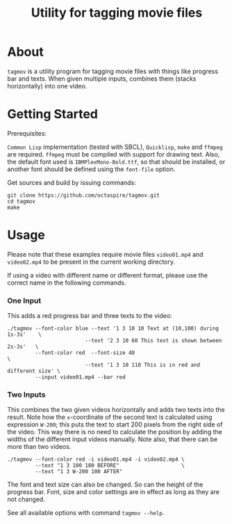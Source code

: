 #+TITLE: Utility for tagging movie files

* About

~tagmov~ is a utility program for tagging movie files
with things like progress bar and texts. When given
multiple inputs, combines them (stacks horizontally)
into one video.

* Getting Started

Prerequisites:

=Common Lisp= implementation (tested with SBCL), =Quicklisp=,
=make= and =ffmpeg= are required. =ffmpeg= must be compiled
with support for drawing text. Also, the default font used
is =IBMPlexMono-Bold.ttf=, so that should be installed, or
another font should be defined using the ~font-file~ option.

Get sources and build by issuing commands:

#+begin_src shell
git clone https://github.com/octaspire/tagmov.git
cd tagmov
make
#+end_src

* Usage

Please note that these examples require movie files
=video01.mp4= and =video02.mp4= to be present in
the current working directory.

If using a video with different name or different format,
please use the correct name in the following commands.

*** One Input

This adds a red progress bar and three texts to the video:

#+begin_src shell
./tagmov --font-color blue --text '1 3 10 10 Text at (10,100) during 1s-3s'    \
                         --text '2 3 10 60 This text is shown between 2s-3s'   \
         --font-color red  --font-size 40                                      \
                         --text '1 3 10 110 This is in red and different size' \
         --input video01.mp4 --bar red
#+end_src

*** Two Inputs

This combines the two given videos horizontally and adds two texts
into the result. Note how the ~x~-coordinate of the second text
is calculated using expression ~W-200~; this puts the text to
start 200 pixels from the right side of the video. This way
there is no need to calculate the position by adding the widths
of the different input videos manually. Note also, that there can
be more than two videos.

#+begin_src shell
./tagmov --font-color red -i video01.mp4 -i video02.mp4 \
         --text "1 3 100 100 BEFORE"                    \
         --text "1 3 W-200 100 AFTER"
#+end_src

The font and text size can also be changed. So can the
height of the progress bar. Font, size and color settings
are in effect as long as they are not changed.

See all available options with command ~tagmov --help~.
